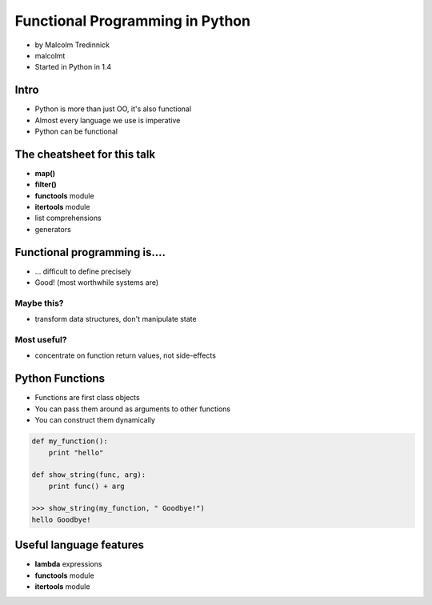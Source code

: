 ================================
Functional Programming in Python
================================

* by Malcolm Tredinnick
* malcolmt
* Started in Python in 1.4

Intro
=======

* Python is more than just OO, it's also functional
* Almost every language we use is imperative
* Python can be functional

The cheatsheet for this talk
====================================

* **map()**
* **filter()**
* **functools** module
* **itertools** module
* list comprehensions
* generators

Functional programming is....
==============================

* ... difficult to define precisely
* Good! (most worthwhile systems are)

Maybe this?
-------------

* transform data structures, don't manipulate state

Most useful?
--------------

* concentrate on function return values, not side-effects

Python Functions
==================

* Functions are first class objects
* You can pass them around as arguments to other functions
* You can construct them dynamically

.. code-block:: python

    def my_function():
        print "hello"
        
    def show_string(func, arg):
        print func() + arg
        
    >>> show_string(my_function, " Goodbye!")
    hello Goodbye!
    
Useful language features
===========================

* **lambda** expressions
* **functools** module
* **itertools** module